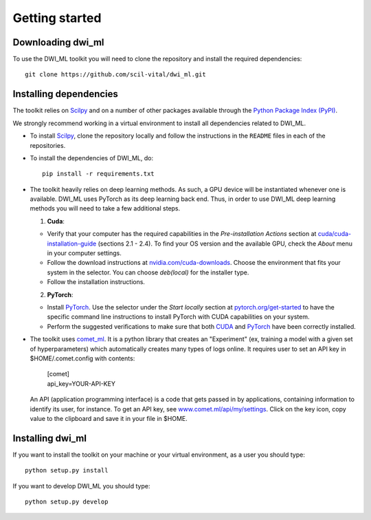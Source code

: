 Getting started
===============

Downloading dwi_ml
******************

To use the DWI_ML toolkit you will need to clone the repository and install the
required dependencies::

   git clone https://github.com/scil-vital/dwi_ml.git

Installing dependencies
***********************

The toolkit relies on `Scilpy`_ and on a number of other packages available through the `Python Package Index (PyPI)`_.

We strongly recommend working in a virtual environment to install all
dependencies related to DWI_ML.

- To install `Scilpy`_, clone the repository locally and follow the
  instructions in the ``README`` files in each of the repositories.

- To install the dependencies of DWI_ML, do::

   pip install -r requirements.txt

- The toolkit heavily relies on deep learning methods. As such, a GPU device
  will be instantiated whenever one is available. DWI_ML uses PyTorch as its
  deep learning back end. Thus, in order to use DWI_ML deep learning methods
  you will need to take a few additional steps.

  1. **Cuda**:

  - Verify that your computer has the required capabilities in the
    *Pre-installation Actions* section at `cuda/cuda-installation-guide <https://docs.nvidia.com/cuda/cuda-installation-guide-linux/index.html>`_
    (sections 2.1 - 2.4). To find your OS version and the available GPU, check
    the *About* menu in your computer settings.

  - Follow the download instructions at `nvidia.com/cuda-downloads <https://developer.nvidia.com/cuda-downloads>`_.
    Choose the environment that fits your system in the selector. You can choose
    *deb(local)* for the installer type.

  - Follow the installation instructions.

  2. **PyTorch**:

  - Install `PyTorch`_. Use the selector under the *Start locally* section at
    `pytorch.org/get-started <https://pytorch.org/get-started/locally/>`_ to
    have the specific command line instructions to install PyTorch with CUDA
    capabilities on your system.

  - Perform the suggested verifications to make sure that both `CUDA`_ and
    `PyTorch`_ have been correctly installed.

- The toolkit uses `comet_ml <https://www.comet.ml/docs/python-sdk/advanced/>`_.
  It is a python library that creates an "Experiment" (ex, training a model
  with a given set of hyperparameters) which automatically creates many types
  of logs online. It requires user to set an API key in $HOME/.comet.config
  with contents:

        | [comet]
        | api_key=YOUR-API-KEY

  An API (application programming interface) is a code that gets passed in by
  applications, containing information to identify its user, for instance. To
  get an API key, see `<www.comet.ml/api/my/settings>`_. Click on the key icon,
  copy value to the clipboard and save it in your file in $HOME.


Installing dwi_ml
*****************

If you want to install the toolkit on your machine or your virtual environment,
as a user you should type::

   python setup.py install

If you want to develop DWI_ML you should type::

   python setup.py develop


.. Links
.. Python-related tools
.. _`Python Package Index (PyPI)`: https://pypi.org

.. Toolkits/packages
.. _CUDA: https://developer.nvidia.com/cuda-zone
.. _PyTorch: https://pytorch.org>`
.. _VITALabAi: https://bitbucket.org/vitalab/vitalabai_public
.. _Scilpy: https://github.com/scilus/scilpy
